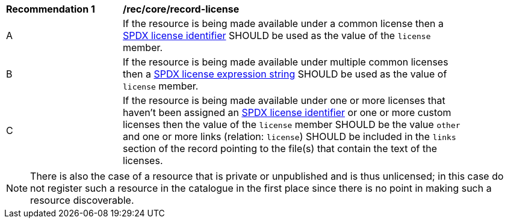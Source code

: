 [[rec_record-core_license]]
[width="90%",cols="2,6a"]
|===
^|*Recommendation {counter:rec-id}* |*/rec/core/record-license*
^|A |If the resource is being made available under a common license then a https://spdx.org/licenses/[SPDX license identifier] SHOULD be used as the value of the `license` member.
^|B |If the resource is being made available under multiple common licenses then a https://spdx.github.io/spdx-spec/v2.3/SPDX-license-expressions/[SPDX license expression string] SHOULD be used as the value of `license` member.
^|C |If the resource is being made available under one or more licenses that haven't been assigned an https://spdx.org/licenses/[SPDX license identifier] or one or more custom licenses then the value of the `license` member SHOULD be the value `other` and one or more links (relation: `license`) SHOULD be included in the `links` section of the record pointing to the file(s) that contain the text of the licenses.
|===

NOTE: There is also the case of a resource that is private or unpublished and is thus unlicensed; in this case do not register such a resource in the catalogue in the first place since there is no point in making such a resource discoverable.
